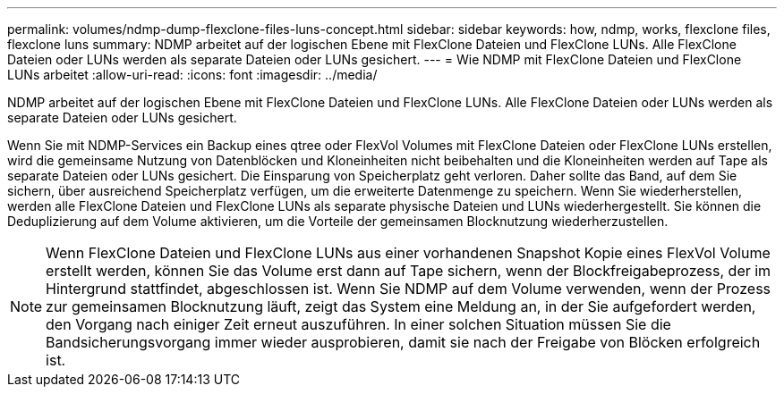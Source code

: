 ---
permalink: volumes/ndmp-dump-flexclone-files-luns-concept.html 
sidebar: sidebar 
keywords: how, ndmp, works, flexclone files, flexclone luns 
summary: NDMP arbeitet auf der logischen Ebene mit FlexClone Dateien und FlexClone LUNs. Alle FlexClone Dateien oder LUNs werden als separate Dateien oder LUNs gesichert. 
---
= Wie NDMP mit FlexClone Dateien und FlexClone LUNs arbeitet
:allow-uri-read: 
:icons: font
:imagesdir: ../media/


[role="lead"]
NDMP arbeitet auf der logischen Ebene mit FlexClone Dateien und FlexClone LUNs. Alle FlexClone Dateien oder LUNs werden als separate Dateien oder LUNs gesichert.

Wenn Sie mit NDMP-Services ein Backup eines qtree oder FlexVol Volumes mit FlexClone Dateien oder FlexClone LUNs erstellen, wird die gemeinsame Nutzung von Datenblöcken und Kloneinheiten nicht beibehalten und die Kloneinheiten werden auf Tape als separate Dateien oder LUNs gesichert. Die Einsparung von Speicherplatz geht verloren. Daher sollte das Band, auf dem Sie sichern, über ausreichend Speicherplatz verfügen, um die erweiterte Datenmenge zu speichern. Wenn Sie wiederherstellen, werden alle FlexClone Dateien und FlexClone LUNs als separate physische Dateien und LUNs wiederhergestellt. Sie können die Deduplizierung auf dem Volume aktivieren, um die Vorteile der gemeinsamen Blocknutzung wiederherzustellen.

[NOTE]
====
Wenn FlexClone Dateien und FlexClone LUNs aus einer vorhandenen Snapshot Kopie eines FlexVol Volume erstellt werden, können Sie das Volume erst dann auf Tape sichern, wenn der Blockfreigabeprozess, der im Hintergrund stattfindet, abgeschlossen ist. Wenn Sie NDMP auf dem Volume verwenden, wenn der Prozess zur gemeinsamen Blocknutzung läuft, zeigt das System eine Meldung an, in der Sie aufgefordert werden, den Vorgang nach einiger Zeit erneut auszuführen. In einer solchen Situation müssen Sie die Bandsicherungsvorgang immer wieder ausprobieren, damit sie nach der Freigabe von Blöcken erfolgreich ist.

====